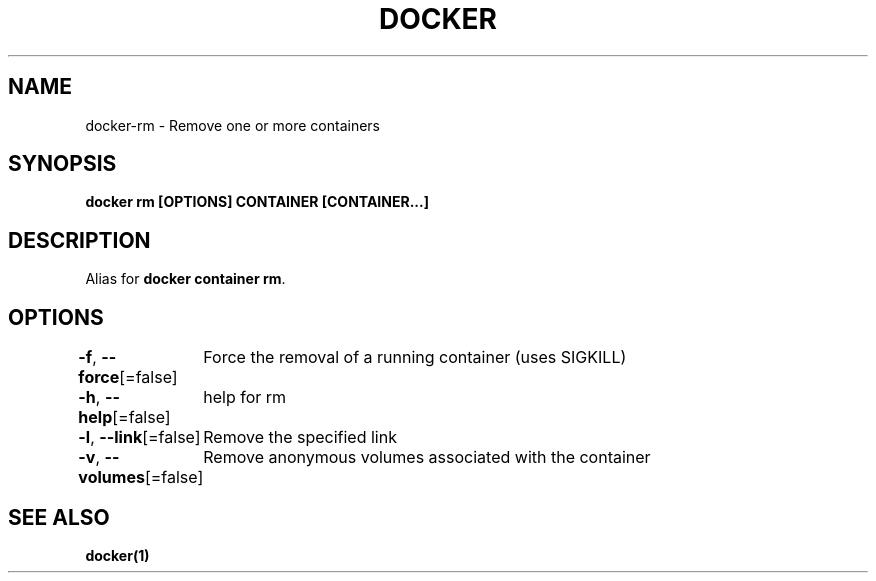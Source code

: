 .nh
.TH "DOCKER" "1" "Jan 2024" "Docker Community" "Docker User Manuals"

.SH NAME
.PP
docker-rm - Remove one or more containers


.SH SYNOPSIS
.PP
\fBdocker rm [OPTIONS] CONTAINER [CONTAINER...]\fP


.SH DESCRIPTION
.PP
Alias for \fBdocker container rm\fR\&.


.SH OPTIONS
.PP
\fB-f\fP, \fB--force\fP[=false]
	Force the removal of a running container (uses SIGKILL)

.PP
\fB-h\fP, \fB--help\fP[=false]
	help for rm

.PP
\fB-l\fP, \fB--link\fP[=false]
	Remove the specified link

.PP
\fB-v\fP, \fB--volumes\fP[=false]
	Remove anonymous volumes associated with the container


.SH SEE ALSO
.PP
\fBdocker(1)\fP
